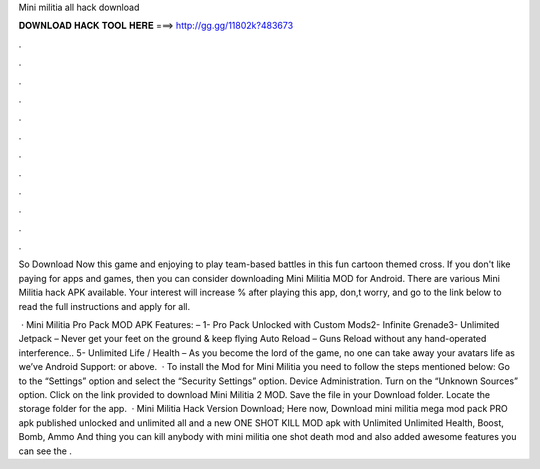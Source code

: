 Mini militia all hack download



𝐃𝐎𝐖𝐍𝐋𝐎𝐀𝐃 𝐇𝐀𝐂𝐊 𝐓𝐎𝐎𝐋 𝐇𝐄𝐑𝐄 ===> http://gg.gg/11802k?483673



.



.



.



.



.



.



.



.



.



.



.



.

So Download Now this game and enjoying to play team-based battles in this fun cartoon themed cross. If you don't like paying for apps and games, then you can consider downloading Mini Militia MOD for Android. There are various Mini Militia hack APK available. Your interest will increase % after playing this app, don,t worry, and go to the link below to read the full instructions and apply for all.

 · Mini Militia Pro Pack MOD APK Features: – 1- Pro Pack Unlocked with Custom Mods2- Infinite Grenade3- Unlimited Jetpack – Never get your feet on the ground & keep flying Auto Reload – Guns Reload without any hand-operated interference.. 5- Unlimited Life / Health – As you become the lord of the game, no one can take away your avatars life as we’ve Android Support: or above.  · To install the Mod for Mini Militia you need to follow the steps mentioned below: Go to the “Settings” option and select the “Security Settings” option. Device Administration. Turn on the “Unknown Sources” option. Click on the link provided to download Mini Militia 2 MOD. Save the file in your Download folder. Locate the storage folder for the app.  · Mini Militia Hack Version Download; Here now, Download mini militia mega mod pack PRO apk published unlocked and unlimited all and a new ONE SHOT KILL MOD apk with Unlimited Unlimited Health, Boost, Bomb, Ammo And thing you can kill anybody with mini militia one shot death mod and also added awesome features you can see the .
